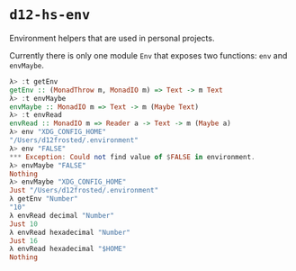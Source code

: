 * ~d12-hs-env~

Environment helpers that are used in personal projects.

Currently there is only one module =Env= that exposes two functions: ~env~ and
~envMaybe~.

#+BEGIN_SRC haskell
λ> :t getEnv
getEnv :: (MonadThrow m, MonadIO m) => Text -> m Text
λ> :t envMaybe
envMaybe :: MonadIO m => Text -> m (Maybe Text)
λ> :t envRead
envRead :: MonadIO m => Reader a -> Text -> m (Maybe a)
λ> env "XDG_CONFIG_HOME"
"/Users/d12frosted/.environment"
λ> env "FALSE"
*** Exception: Could not find value of $FALSE in environment.
λ> envMaybe "FALSE"
Nothing
λ> envMaybe "XDG_CONFIG_HOME"
Just "/Users/d12frosted/.environment"
λ getEnv "Number"
"10"
λ envRead decimal "Number"
Just 10
λ envRead hexadecimal "Number"
Just 16
λ envRead hexadecimal "$HOME"
Nothing
#+END_SRC
